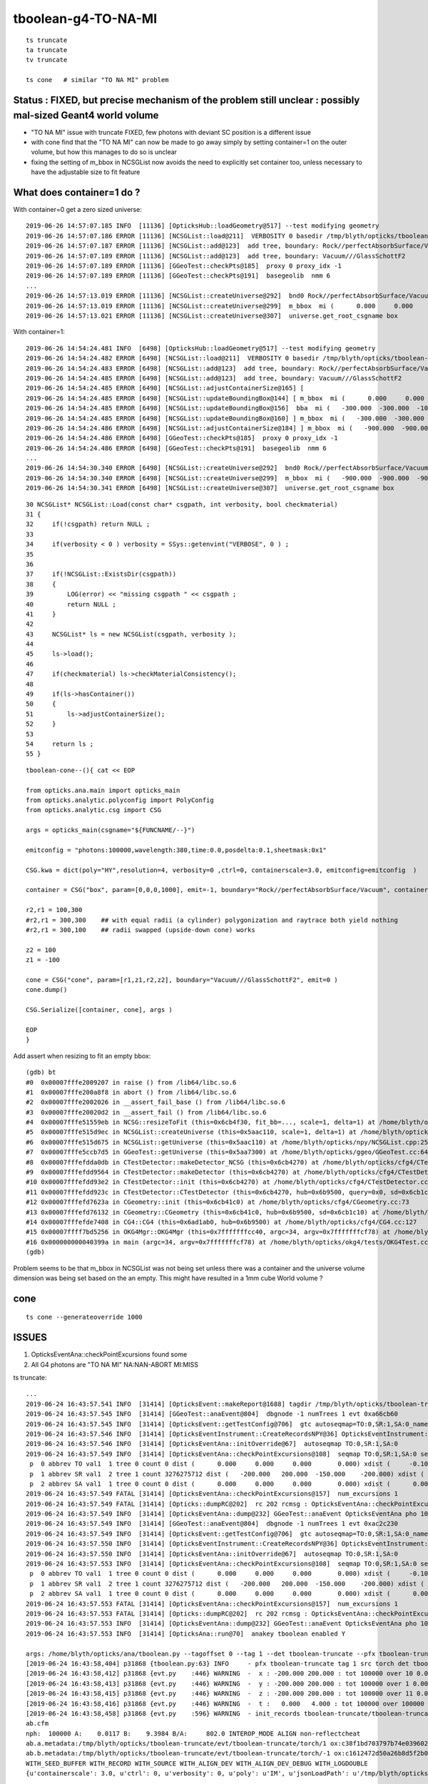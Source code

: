 tboolean-g4-TO-NA-MI
================================

::

   ts truncate
   ta truncate
   tv truncate

   ts cone   # similar "TO NA MI" problem



Status : FIXED, but precise mechanism of the problem still unclear : possibly mal-sized Geant4 world volume
--------------------------------------------------------------------------------------------------------------

* "TO NA MI" issue with truncate FIXED,  few photons with deviant SC position is a different issue 

* with cone find that the "TO NA MI" can now be made to go away simply by setting container=1 on the outer volume, 
  but how this manages to do so is unclear

* fixing the setting of m_bbox in NCSGList now avoids the need to explicitly set container too, unless necessary
  to have the adjustable size to fit feature 



What does container=1 do ?
---------------------------------

With container=0 get a zero sized universe::

    2019-06-26 14:57:07.185 INFO  [11136] [OpticksHub::loadGeometry@517] --test modifying geometry
    2019-06-26 14:57:07.186 ERROR [11136] [NCSGList::load@211]  VERBOSITY 0 basedir /tmp/blyth/opticks/tboolean-cone txtpath /tmp/blyth/opticks/tboolean-cone/csg.txt nbnd 2
    2019-06-26 14:57:07.187 ERROR [11136] [NCSGList::add@123]  add tree, boundary: Rock//perfectAbsorbSurface/Vacuum
    2019-06-26 14:57:07.189 ERROR [11136] [NCSGList::add@123]  add tree, boundary: Vacuum///GlassSchottF2
    2019-06-26 14:57:07.189 ERROR [11136] [GGeoTest::checkPts@185]  proxy 0 proxy_idx -1
    2019-06-26 14:57:07.189 ERROR [11136] [GGeoTest::checkPts@191]  basegeolib  nmm 6
    ...
    2019-06-26 14:57:13.019 ERROR [11136] [NCSGList::createUniverse@292]  bnd0 Rock//perfectAbsorbSurface/Vacuum ubnd Rock///Rock scale 1 delta 1
    2019-06-26 14:57:13.019 ERROR [11136] [NCSGList::createUniverse@299]  m_bbox  mi (      0.000     0.000     0.000) mx (      0.000     0.000     0.000) si (      0.000     0.000     0.000) EMPTY
    2019-06-26 14:57:13.021 ERROR [11136] [NCSGList::createUniverse@307]  universe.get_root_csgname box


With container=1::

    2019-06-26 14:54:24.481 INFO  [6498] [OpticksHub::loadGeometry@517] --test modifying geometry
    2019-06-26 14:54:24.482 ERROR [6498] [NCSGList::load@211]  VERBOSITY 0 basedir /tmp/blyth/opticks/tboolean-cone txtpath /tmp/blyth/opticks/tboolean-cone/csg.txt nbnd 2
    2019-06-26 14:54:24.483 ERROR [6498] [NCSGList::add@123]  add tree, boundary: Rock//perfectAbsorbSurface/Vacuum
    2019-06-26 14:54:24.485 ERROR [6498] [NCSGList::add@123]  add tree, boundary: Vacuum///GlassSchottF2
    2019-06-26 14:54:24.485 ERROR [6498] [NCSGList::adjustContainerSize@165] [
    2019-06-26 14:54:24.485 ERROR [6498] [NCSGList::updateBoundingBox@144] [ m_bbox  mi (      0.000     0.000     0.000) mx (      0.000     0.000     0.000) si (      0.000     0.000     0.000) EMPTY
    2019-06-26 14:54:24.485 ERROR [6498] [NCSGList::updateBoundingBox@156]  bba  mi (   -300.000  -300.000  -100.000) mx (    300.000   300.000   100.000) si (    600.000   600.000   200.000)
    2019-06-26 14:54:24.485 ERROR [6498] [NCSGList::updateBoundingBox@160] ] m_bbox  mi (   -300.000  -300.000  -100.000) mx (    300.000   300.000   100.000) si (    600.000   600.000   200.000)
    2019-06-26 14:54:24.486 ERROR [6498] [NCSGList::adjustContainerSize@184] ] m_bbox  mi (   -900.000  -900.000  -900.000) mx (    900.000   900.000   900.000) si (   1800.000  1800.000  1800.000)
    2019-06-26 14:54:24.486 ERROR [6498] [GGeoTest::checkPts@185]  proxy 0 proxy_idx -1
    2019-06-26 14:54:24.486 ERROR [6498] [GGeoTest::checkPts@191]  basegeolib  nmm 6
    ...
    2019-06-26 14:54:30.340 ERROR [6498] [NCSGList::createUniverse@292]  bnd0 Rock//perfectAbsorbSurface/Vacuum ubnd Rock///Rock scale 1 delta 1
    2019-06-26 14:54:30.340 ERROR [6498] [NCSGList::createUniverse@299]  m_bbox  mi (   -900.000  -900.000  -900.000) mx (    900.000   900.000   900.000) si (   1800.000  1800.000  1800.000)
    2019-06-26 14:54:30.341 ERROR [6498] [NCSGList::createUniverse@307]  universe.get_root_csgname box


::

     30 NCSGList* NCSGList::Load(const char* csgpath, int verbosity, bool checkmaterial)
     31 {
     32     if(!csgpath) return NULL ;
     33 
     34     if(verbosity < 0 ) verbosity = SSys::getenvint("VERBOSE", 0 ) ;
     35 
     36 
     37     if(!NCSGList::ExistsDir(csgpath))
     38     {
     39         LOG(error) << "missing csgpath " << csgpath ;
     40         return NULL ;
     41     }
     42 
     43     NCSGList* ls = new NCSGList(csgpath, verbosity );
     44     
     45     ls->load();
     46     
     47     if(checkmaterial) ls->checkMaterialConsistency();
     48 
     49     if(ls->hasContainer())
     50     {   
     51         ls->adjustContainerSize();
     52     }
     53     
     54     return ls ;
     55 }


::

    tboolean-cone--(){ cat << EOP 

    from opticks.ana.main import opticks_main
    from opticks.analytic.polyconfig import PolyConfig
    from opticks.analytic.csg import CSG  

    args = opticks_main(csgname="${FUNCNAME/--}")

    emitconfig = "photons:100000,wavelength:380,time:0.0,posdelta:0.1,sheetmask:0x1" 

    CSG.kwa = dict(poly="HY",resolution=4, verbosity=0 ,ctrl=0, containerscale=3.0, emitconfig=emitconfig  )

    container = CSG("box", param=[0,0,0,1000], emit=-1, boundary="Rock//perfectAbsorbSurface/Vacuum", container=0 )  

    r2,r1 = 100,300
    #r2,r1 = 300,300    ## with equal radii (a cylinder) polygonization and raytrace both yield nothing 
    #r2,r1 = 300,100    ## radii swapped (upside-down cone) works

    z2 = 100
    z1 = -100

    cone = CSG("cone", param=[r1,z1,r2,z2], boundary="Vacuum///GlassSchottF2", emit=0 )
    cone.dump()

    CSG.Serialize([container, cone], args )

    EOP
    }




Add assert when resizing to fit an empty bbox::

    (gdb) bt
    #0  0x00007fffe2009207 in raise () from /lib64/libc.so.6
    #1  0x00007fffe200a8f8 in abort () from /lib64/libc.so.6
    #2  0x00007fffe2002026 in __assert_fail_base () from /lib64/libc.so.6
    #3  0x00007fffe20020d2 in __assert_fail () from /lib64/libc.so.6
    #4  0x00007fffe51559eb in NCSG::resizeToFit (this=0x6cb4f30, fit_bb=..., scale=1, delta=1) at /home/blyth/opticks/npy/NCSG.cpp:1215
    #5  0x00007fffe515d9ec in NCSGList::createUniverse (this=0x5aac110, scale=1, delta=1) at /home/blyth/opticks/npy/NCSGList.cpp:317
    #6  0x00007fffe515d675 in NCSGList::getUniverse (this=0x5aac110) at /home/blyth/opticks/npy/NCSGList.cpp:256
    #7  0x00007fffe5ccb7d5 in GGeoTest::getUniverse (this=0x5aa7300) at /home/blyth/opticks/ggeo/GGeoTest.cc:64
    #8  0x00007fffefdda0db in CTestDetector::makeDetector_NCSG (this=0x6cb4270) at /home/blyth/opticks/cfg4/CTestDetector.cc:222
    #9  0x00007fffefdd9564 in CTestDetector::makeDetector (this=0x6cb4270) at /home/blyth/opticks/cfg4/CTestDetector.cc:95
    #10 0x00007fffefdd93e2 in CTestDetector::init (this=0x6cb4270) at /home/blyth/opticks/cfg4/CTestDetector.cc:78
    #11 0x00007fffefdd923c in CTestDetector::CTestDetector (this=0x6cb4270, hub=0x6b9500, query=0x0, sd=0x6cb1c10) at /home/blyth/opticks/cfg4/CTestDetector.cc:64
    #12 0x00007fffefd7623a in CGeometry::init (this=0x6cb41c0) at /home/blyth/opticks/cfg4/CGeometry.cc:73
    #13 0x00007fffefd76132 in CGeometry::CGeometry (this=0x6cb41c0, hub=0x6b9500, sd=0x6cb1c10) at /home/blyth/opticks/cfg4/CGeometry.cc:63
    #14 0x00007fffefde7408 in CG4::CG4 (this=0x6ad1ab0, hub=0x6b9500) at /home/blyth/opticks/cfg4/CG4.cc:127
    #15 0x00007ffff7bd5256 in OKG4Mgr::OKG4Mgr (this=0x7fffffffcc40, argc=34, argv=0x7fffffffcf78) at /home/blyth/opticks/okg4/OKG4Mgr.cc:76
    #16 0x000000000040399a in main (argc=34, argv=0x7fffffffcf78) at /home/blyth/opticks/okg4/tests/OKG4Test.cc:8
    (gdb) 


Problem seems to be that m_bbox in NCSGList was not being set unless there was a container and the universe volume 
dimension was being set based on the an empty. This might have resulted in a 1mm cube World volume ?


cone
--------

::

   ts cone --generateoverride 1000



ISSUES
-----------

1. OpticksEventAna::checkPointExcursions found some
2. All G4 photons are  "TO NA MI"  NA:NAN-ABORT MI:MISS


ts truncate::

    ...
    2019-06-24 16:43:57.541 INFO  [31414] [OpticksEvent::makeReport@1688] tagdir /tmp/blyth/opticks/tboolean-truncate/evt/tboolean-truncate/torch/1
    2019-06-24 16:43:57.545 INFO  [31414] [GGeoTest::anaEvent@804]  dbgnode -1 numTrees 1 evt 0xa66cb60
    2019-06-24 16:43:57.545 INFO  [31414] [OpticksEvent::getTestConfig@706]  gtc autoseqmap=TO:0,SR:1,SA:0_name=tboolean-truncate_outerfirst=1_analytic=1_csgpath=/tmp/blyth/opticks/tboolean-truncate_mode=PyCsgInBox_autoobject=Vacuum/perfectSpecularSurface//GlassSchottF2_autoemitconfig=photons:600000,wavelength:380,time:0.2,posdelta:0.1,sheetmask:0x3f,umin:0.25,umax:0.75,vmin:0.25,vmax:0.75_autocontainer=Rock//perfectAbsorbSurface/Vacuum
    2019-06-24 16:43:57.546 INFO  [31414] [OpticksEventInstrument::CreateRecordsNPY@36] OpticksEventInstrument::CreateRecordsNPY  shape 100000,10,2,4
    2019-06-24 16:43:57.546 INFO  [31414] [OpticksEventAna::initOverride@67]  autoseqmap TO:0,SR:1,SA:0
    2019-06-24 16:43:57.549 INFO  [31414] [OpticksEventAna::checkPointExcursions@108]  seqmap TO:0,SR:1,SA:0 seqmap_his              8ad seqmap_val              121
     p  0 abbrev TO val1  1 tree 0 count 0 dist (      0.000     0.000     0.000       0.000) xdist (     -0.100    -0.100    -0.100      -0.100) df 0.1000000015 expected
     p  1 abbrev SR val1  2 tree 1 count 3276275712 dist (   -200.000   200.000  -150.000    -200.000) xdist (      0.000     0.000     0.000       0.000) df 200.0000000000 EXCURSION
     p  2 abbrev SA val1  1 tree 0 count 0 dist (      0.000     0.000     0.000       0.000) xdist (      0.000     0.000     0.000       0.000) df 0.0000000000 expected
    2019-06-24 16:43:57.549 FATAL [31414] [OpticksEventAna::checkPointExcursions@157]  num_excursions 1
    2019-06-24 16:43:57.549 FATAL [31414] [Opticks::dumpRC@202]  rc 202 rcmsg : OpticksEventAna::checkPointExcursions found some
    2019-06-24 16:43:57.549 INFO  [31414] [OpticksEventAna::dump@232] GGeoTest::anaEvent OpticksEventAna pho 100000,4,4 seq 100000,1,2
    2019-06-24 16:43:57.549 INFO  [31414] [GGeoTest::anaEvent@804]  dbgnode -1 numTrees 1 evt 0xac2c230
    2019-06-24 16:43:57.549 INFO  [31414] [OpticksEvent::getTestConfig@706]  gtc autoseqmap=TO:0,SR:1,SA:0_name=tboolean-truncate_outerfirst=1_analytic=1_csgpath=/tmp/blyth/opticks/tboolean-truncate_mode=PyCsgInBox_autoobject=Vacuum/perfectSpecularSurface//GlassSchottF2_autoemitconfig=photons:600000,wavelength:380,time:0.2,posdelta:0.1,sheetmask:0x3f,umin:0.25,umax:0.75,vmin:0.25,vmax:0.75_autocontainer=Rock//perfectAbsorbSurface/Vacuum
    2019-06-24 16:43:57.550 INFO  [31414] [OpticksEventInstrument::CreateRecordsNPY@36] OpticksEventInstrument::CreateRecordsNPY  shape 100000,10,2,4
    2019-06-24 16:43:57.550 INFO  [31414] [OpticksEventAna::initOverride@67]  autoseqmap TO:0,SR:1,SA:0
    2019-06-24 16:43:57.553 INFO  [31414] [OpticksEventAna::checkPointExcursions@108]  seqmap TO:0,SR:1,SA:0 seqmap_his              8ad seqmap_val              121
     p  0 abbrev TO val1  1 tree 0 count 0 dist (      0.000     0.000     0.000       0.000) xdist (     -0.100    -0.100    -0.100      -0.100) df 0.1000000015 expected
     p  1 abbrev SR val1  2 tree 1 count 3276275712 dist (   -200.000   200.000  -150.000    -200.000) xdist (      0.000     0.000     0.000       0.000) df 200.0000000000 EXCURSION
     p  2 abbrev SA val1  1 tree 0 count 0 dist (      0.000     0.000     0.000       0.000) xdist (      0.000     0.000     0.000       0.000) df 0.0000000000 expected
    2019-06-24 16:43:57.553 FATAL [31414] [OpticksEventAna::checkPointExcursions@157]  num_excursions 1
    2019-06-24 16:43:57.553 FATAL [31414] [Opticks::dumpRC@202]  rc 202 rcmsg : OpticksEventAna::checkPointExcursions found some
    2019-06-24 16:43:57.553 INFO  [31414] [OpticksEventAna::dump@232] GGeoTest::anaEvent OpticksEventAna pho 100000,4,4 seq 100000,1,2
    2019-06-24 16:43:57.553 INFO  [31414] [OpticksAna::run@70]  anakey tboolean enabled Y

    args: /home/blyth/opticks/ana/tboolean.py --tagoffset 0 --tag 1 --det tboolean-truncate --pfx tboolean-truncate --src torch
    [2019-06-24 16:43:58,404] p31868 {tboolean.py:63} INFO     - pfx tboolean-truncate tag 1 src torch det tboolean-truncate c2max [1.5, 2.0, 2.5] ipython False 
    [2019-06-24 16:43:58,412] p31868 {evt.py    :446} WARNING  -  x : -200.000 200.000 : tot 100000 over 10 0.000  under 10 0.000 : mi   -200.000 mx    200.000  
    [2019-06-24 16:43:58,413] p31868 {evt.py    :446} WARNING  -  y : -200.000 200.000 : tot 100000 over 1 0.000  under 5 0.000 : mi   -200.000 mx    200.000  
    [2019-06-24 16:43:58,415] p31868 {evt.py    :446} WARNING  -  z : -200.000 200.000 : tot 100000 over 11 0.000  under 14 0.000 : mi   -200.000 mx    200.000  
    [2019-06-24 16:43:58,416] p31868 {evt.py    :446} WARNING  -  t :   0.000   4.000 : tot 100000 over 100000 1.000  under 0 0.000 : mi      6.181 mx     12.239  
    [2019-06-24 16:43:58,458] p31868 {evt.py    :596} WARNING  - init_records tboolean-truncate/tboolean-truncate/torch/  1 :  finds too few (ph)seqmat uniques : 1 : EMPTY HISTORY
    ab.cfm
    nph:  100000 A:    0.0117 B:    9.3984 B/A:     802.0 INTEROP_MODE ALIGN non-reflectcheat 
    ab.a.metadata:/tmp/blyth/opticks/tboolean-truncate/evt/tboolean-truncate/torch/1 ox:c38f1bd703797b74e0396028b7912809 rx:9c8e93970c6237f9ca465d276eb38933 np: 100000 pr:    0.0117 INTEROP_MODE
    ab.b.metadata:/tmp/blyth/opticks/tboolean-truncate/evt/tboolean-truncate/torch/-1 ox:c1612472d50a26b8d5f2b0bf2d6d526c rx:7d8577bba5bc33b2311aa65a800cc21e np: 100000 pr:    9.3984 INTEROP_MODE
    WITH_SEED_BUFFER WITH_RECORD WITH_SOURCE WITH_ALIGN_DEV WITH_ALIGN_DEV_DEBUG WITH_LOGDOUBLE 
    {u'containerscale': 3.0, u'ctrl': 0, u'verbosity': 0, u'poly': u'IM', u'jsonLoadPath': u'/tmp/blyth/opticks/tboolean-truncate/0/meta.json', u'emitconfig': u'photons:100000,wavelength:380,time:0.2,posdelta:0.1,sheetmask:0x1', u'resolution': 20, u'emit': -1}
    .
    ab.mal
    aligned        0/ 100000 : 0.0000 :  
    maligned  100000/ 100000 : 1.0000 : 0,1,2,3,4,5,6,7,8,9,10,11,12,13,14,15,16,17,18,19,20,21,22,23,24 
    slice(0, 25, None)
          0      0 : * :                      TO SR SR SR SR SR SR SR SR SR                                           TO NA MI 
          1      1 : * :                      TO SR SR SR SR SR SR SR SR SR                                           TO NA MI 
          2      2 : * :                      TO SR SR SR SR SR SR SR SR SR                                           TO NA MI 
          3      3 : * :                      TO SR SR SR SR SR SR SR SR SR                                           TO NA MI 
          4      4 : * :                      TO SR SR SR SR SR SR SR SR SR                                           TO NA MI 
          5      5 : * :                      TO SR SR SR SR SR SR SR SR SR                                           TO NA MI 
          6      6 : * :                      TO SR SR SR SR SR SR SR SR SR                                           TO NA MI 
          7      7 : * :                      TO SR SR SR SR SR SR SR SR SR                                           TO NA MI 
          8      8 : * :                      TO SR SR SR SR SR SR SR SR SR                                           TO NA MI 
          9      9 : * :                      TO SR SR SR SR SR SR SR SR SR                                           TO NA MI 
         10     10 : * :                      TO SR SR SR SR SR SR SR SR SR                                           TO NA MI 
         11     11 : * :                      TO SR SR SR SR SR SR SR SR SR                                           TO NA MI 
         12     12 : * :                      TO SR SR SR SR SR SR SR SR SR                                           TO NA MI 



tboolean-truncat basic comparisons
------------------------------------

Just a box with one face emissive with photons bouncing up and down::

    tboolean-truncate--
    import logging
    log = logging.getLogger(__name__)
    from opticks.ana.main import opticks_main
    from opticks.analytic.polyconfig import PolyConfig
    from opticks.analytic.csg import CSG  

    args = opticks_main(csgname="tboolean-truncate")

    emitconfig = "photons:100000,wavelength:380,time:0.2,posdelta:0.1,sheetmask:0x1" 

    CSG.kwa = dict(poly="IM",resolution=20, verbosity=0,ctrl=0, containerscale=3.0, emitconfig=emitconfig  )

    box = CSG("box", param=[0,0,0,200], emit=-1,  boundary="Rock//perfectSpecularSurface/Vacuum" )

    CSG.Serialize([box], args )



::

   tv truncate 
   tv4 truncate 



posdelta=0.1 looks to be an offset to make sure the emitted photons dont immediately intersect 
with the surface from whence they came, and it looks to not be working for Geant4.  

Increasing it to 0.5 makes no difference.



G4::

    In [1]: b.rpostn(3)
    Out[1]: 
    A()sliced
    A([[[  50.1846, -153.9781, -199.9023,    0.2   ],
        [  50.1846, -153.9781, -199.9023,    0.2   ],
        [  50.1846, -153.9781,  200.    ,    1.534 ]],

       [[-118.6193,   -1.2574, -199.9023,    0.2   ],
        [-118.6193,   -1.2574, -199.9023,    0.2   ],
        [-118.6193,   -1.2574,  200.    ,    1.534 ]],

       [[-180.285 ,   43.6293, -199.9023,    0.2   ],
        [-180.285 ,   43.6293, -199.9023,    0.2   ],
        [-180.285 ,   43.6293,  200.    ,    1.534 ]],

       ...,

       [[-141.0382, -123.3192, -199.9023,    0.2   ],
        [-141.0382, -123.3192, -199.9023,    0.2   ],
        [-141.0382, -123.3192,  200.    ,    1.534 ]],

       [[-144.6821,   35.9203, -199.9023,    0.2   ],
        [-144.6821,   35.9203, -199.9023,    0.2   ],
        [-144.6821,   35.9203,  200.    ,    1.534 ]],

       [[-149.8886,  -36.6955, -199.9023,    0.2   ],
        [-149.8886,  -36.6955, -199.9023,    0.2   ],
        [-149.8886,  -36.6955,  200.    ,    1.534 ]]])


OK::

    In [11]: a.rpost_(slice(0,5))
    Out[11]: 
    A()sliced
    A([[[  50.1846, -153.9781, -199.9023,    0.2   ],    
        [  50.1846, -153.9781,  200.    ,    1.534 ],
        [  50.1846, -153.9781, -200.    ,    2.8681],
        [  50.1846, -153.9781,  200.    ,   -4.0001],
        [  50.1846, -153.9781, -200.    ,   -4.0001]],

       [[-118.6193,   -1.2574, -199.9023,    0.2   ],
        [-118.6193,   -1.2574,  200.    ,    1.534 ],
        [-118.6193,   -1.2574, -200.    ,    2.8681],
        [-118.6193,   -1.2574,  200.    ,   -4.0001],
        [-118.6193,   -1.2574, -200.    ,   -4.0001]],

       [[-180.285 ,   43.6293, -199.9023,    0.2   ],
        [-180.285 ,   43.6293,  200.    ,    1.534 ],
        [-180.285 ,   43.6293, -200.    ,    2.8681],
        [-180.285 ,   43.6293,  200.    ,   -4.0001],
        [-180.285 ,   43.6293, -200.    ,   -4.0001]],






    In [2]: b.rpostn(3).shape
    Out[2]: (99962, 3, 4)

    In [3]: b.rpostn(4).shape
    Out[3]: (38, 4, 4)

    In [4]: b.rpostn(4)
    Out[4]: 
    A()sliced
    A([[[ -19.4952,   77.0287, -199.9023,    0.2   ],
        [ -19.4952,   77.0287, -199.9023,    0.2   ],
        [ -19.4952,   77.0287,  -23.2734,    0.7892],
        [ 200.    ,  195.0011,  -17.9632,    1.6205]],

       [[-186.1019,  177.7398, -199.9023,    0.2   ],
        [-186.1019,  177.7398, -199.9023,    0.2   ],
        [-186.1019,  177.7398,   33.9549,    0.98  ],
        [ 177.5994,  154.7227,  200.    ,    2.3159]],

       [[ 183.6543,  144.615 , -199.9023,    0.2   ],
        [ 183.6543,  144.615 , -199.9023,    0.2   ],
        [ 183.6543,  144.615 ,  127.2011,    1.2911],
        [ 112.0579,  200.    ,  118.3203,    1.5945]],





* getting MI rather than a bounce as do not have a universe wrapper perhaps ?



::

    311 unsigned int OpStatus::OpPointFlag(const G4StepPoint* point, const G4OpBoundaryProcessStatus bst, CStage::CStage_t stage)
    312 #endif
    313 {
    314     G4StepStatus status = point->GetStepStatus()  ;
    315     // TODO: cache the relevant process objects, so can just compare pointers ?
    316     const G4VProcess* process = point->GetProcessDefinedStep() ;
    317     const G4String& processName = process ? process->GetProcessName() : "NoProc" ;
    318 
    319     bool transportation = strcmp(processName,"Transportation") == 0 ;
    320     bool scatter = strcmp(processName, "OpRayleigh") == 0 ;
    321     bool absorption = strcmp(processName, "OpAbsorption") == 0 ;
    322 
    323     unsigned flag(0);
    324 
    325     // hmm stage and REJOINing look kinda odd here, do elsewhere ?
    326     // moving it first, breaks seqhis matching for multi-RE lines 
    327 
    328     if(absorption && status == fPostStepDoItProc )
    329     {
    330         flag = BULK_ABSORB ;
    331     }
    332     else if(scatter && status == fPostStepDoItProc )
    333     {
    334         flag = BULK_SCATTER ;
    335     }
    336     else if( stage == CStage::REJOIN )
    337     {
    338         flag = BULK_REEMIT ; 
    339     }
    340     else if(transportation && status == fGeomBoundary )
    341     {
    342         flag = OpStatus::OpBoundaryFlag(bst) ; // BOUNDARY_TRANSMIT/BOUNDARY_REFLECT/NAN_ABORT/SURFACE_ABSORB/SURFACE_DETECT/SURFACE_DREFLECT/SURFACE_SREFLECT
    343     }
    344     else if(transportation && status == fWorldBoundary )
    345     {
    346         //flag = SURFACE_ABSORB ;   // former kludge for fWorldBoundary - no surface handling yet 
    347         flag = MISS ;
    348     }
    349     else
    350     {
    351         LOG(warning) << " OpPointFlag ZERO  "
    352                      << " proceesDefinedStep? " << processName
    353                      << " stage " << CStage::Label(stage)
    354                      << " status " << OpStepString(status)
    355                      ;
    356         assert(0);
    357     }
    358     return flag ;
    359 }




NAN_ABORT means are getting StepTooSmall::


    201 #ifdef USE_CUSTOM_BOUNDARY
    202 unsigned int OpStatus::OpBoundaryFlag(const Ds::DsG4OpBoundaryProcessStatus status)
    203 {
    204     unsigned flag = 0 ;
    205     switch(status)
    206     {
    207         case Ds::FresnelRefraction:
    208         case Ds::SameMaterial:
    209                                flag=BOUNDARY_TRANSMIT;
    210                                break;
    211         case Ds::TotalInternalReflection:
    212         case Ds::FresnelReflection:
    213                                flag=BOUNDARY_REFLECT;
    214                                break;
    215         case Ds::StepTooSmall:
    216                                flag=NAN_ABORT;
    217                                break;
    218         case Ds::Absorption:




Reference to 

* :doc:`cfg4-bouncemax-not-working`

* :doc:`geant4_opticks_integration/tconcentric_pflags_mismatch_from_truncation_handling`





Curious adding a small box and making the outer box a container
makes things behave much more reasonably in "--noalign"::

    ts truncate --noalign


::

    tboolean-truncate--(){ cat << EOP 
    import logging
    log = logging.getLogger(__name__)
    from opticks.ana.main import opticks_main
    from opticks.analytic.csg import CSG  

    args = opticks_main(csgname="${FUNCNAME/--}")

    emitconfig = "photons:100000,wavelength:380,time:0.0,posdelta:0.5,sheetmask:0x1" 

    CSG.kwa = dict(poly="IM",resolution=20, verbosity=0,ctrl=0, containerscale=3.0, emitconfig=emitconfig  )

    smallbox = CSG("box", param=[0,0,0,10], emit=0,  boundary="Vacuum///Water"  )

    box = CSG("box", param=[0,0,0,200], emit=-1,  boundary="Rock//perfectSpecularSurface/Vacuum", container=1  )

    CSG.Serialize([box, smallbox], args )
    EOP
    }




::

    (gdb) bt
    #0  0x00007fffe200d207 in raise () from /lib64/libc.so.6
    #1  0x00007fffe200e8f8 in abort () from /lib64/libc.so.6
    #2  0x00007fffe2006026 in __assert_fail_base () from /lib64/libc.so.6
    #3  0x00007fffe20060d2 in __assert_fail () from /lib64/libc.so.6
    #4  0x00007fffefdf4711 in CRandomEngine::_peek (this=0x6a99cb0, offset=-2) at /home/blyth/opticks/cfg4/CRandomEngine.cc:289
    #5  0x00007fffefdf44f0 in CRandomEngine::flat (this=0x6a99cb0) at /home/blyth/opticks/cfg4/CRandomEngine.cc:255
    #6  0x00007fffeaf9606e in G4VProcess::ResetNumberOfInteractionLengthLeft (this=0x6e29d40) at /home/blyth/local/opticks/externals/g4/geant4.10.04.p02/source/processes/management/src/G4VProcess.cc:98
    #7  0x00007fffeaf95904 in G4VDiscreteProcess::PostStepGetPhysicalInteractionLength (this=0x6e29d40, track=..., previousStepSize=0, condition=0x6c150c8)
        at /home/blyth/local/opticks/externals/g4/geant4.10.04.p02/source/processes/management/src/G4VDiscreteProcess.cc:79
    #8  0x00007fffec1289b2 in G4VProcess::PostStepGPIL (this=0x6e29d40, track=..., previousStepSize=0, condition=0x6c150c8) at /home/blyth/local/opticks/externals/g4/geant4.10.04.p02/source/processes/management/include/G4VProcess.hh:506
    #9  0x00007fffec127161 in G4SteppingManager::DefinePhysicalStepLength (this=0x6c14f40) at /home/blyth/local/opticks/externals/g4/geant4.10.04.p02/source/tracking/src/G4SteppingManager2.cc:175
    #10 0x00007fffec124410 in G4SteppingManager::Stepping (this=0x6c14f40) at /home/blyth/local/opticks/externals/g4/geant4.10.04.p02/source/tracking/src/G4SteppingManager.cc:180
    #11 0x00007fffec130236 in G4TrackingManager::ProcessOneTrack (this=0x6c14f00, apValueG4Track=0xdbbb190) at /home/blyth/local/opticks/externals/g4/geant4.10.04.p02/source/tracking/src/G4TrackingManager.cc:126
    #12 0x00007fffec3a8d46 in G4EventManager::DoProcessing (this=0x6c14e70, anEvent=0x8fcb6f0) at /home/blyth/local/opticks/externals/g4/geant4.10.04.p02/source/event/src/G4EventManager.cc:185
    #13 0x00007fffec3a9572 in G4EventManager::ProcessOneEvent (this=0x6c14e70, anEvent=0x8fcb6f0) at /home/blyth/local/opticks/externals/g4/geant4.10.04.p02/source/event/src/G4EventManager.cc:338
    #14 0x00007fffec6ab665 in G4RunManager::ProcessOneEvent (this=0x6a9a110, i_event=0) at /home/blyth/local/opticks/externals/g4/geant4.10.04.p02/source/run/src/G4RunManager.cc:399
    #15 0x00007fffec6ab4d7 in G4RunManager::DoEventLoop (this=0x6a9a110, n_event=10, macroFile=0x0, n_select=-1) at /home/blyth/local/opticks/externals/g4/geant4.10.04.p02/source/run/src/G4RunManager.cc:367
    #16 0x00007fffec6aad2d in G4RunManager::BeamOn (this=0x6a9a110, n_event=10, macroFile=0x0, n_select=-1) at /home/blyth/local/opticks/externals/g4/geant4.10.04.p02/source/run/src/G4RunManager.cc:273
    #17 0x00007fffefde9f9c in CG4::propagate (this=0x6a99a80) at /home/blyth/opticks/cfg4/CG4.cc:335
    #18 0x00007ffff7bd570f in OKG4Mgr::propagate_ (this=0x7fffffffcc50) at /home/blyth/opticks/okg4/OKG4Mgr.cc:177
    #19 0x00007ffff7bd55cf in OKG4Mgr::propagate (this=0x7fffffffcc50) at /home/blyth/opticks/okg4/OKG4Mgr.cc:117
    #20 0x00000000004039a9 in main (argc=32, argv=0x7fffffffcf88) at /home/blyth/opticks/okg4/tests/OKG4Test.cc:9
    (gdb) f 4
    #4  0x00007fffefdf4711 in CRandomEngine::_peek (this=0x6a99cb0, offset=-2) at /home/blyth/opticks/cfg4/CRandomEngine.cc:289
    289     assert( idx >= 0 && idx < int(m_sequence.size()) );
    (gdb) p idx
    $1 = -3
    (gdb) p m_sequence.size()
    $2 = 256
    (gdb) 



Adding WITH_KLUDGE_FLAT_ZERO_NOPEEK as apparently the value is not used, succeed to run aligned.
And agreement is good, only deviation warnings.  Container must be doing something to keep Geant4 peachy.


After fixing issues with container sizing, that were introduced with the proxy handling 
tboolean-truncate is now working without the help of the small box,


A small number of photons are deciding to scatter in different positions::


    b.rpost_dv
    maxdvmax:3600.0213  level:FATAL  RC:1       skip:
                     :                                :                   :                       :                   : 0.0550 0.0824 0.1099 :                                    
      idx        msg :                            sel :    lcu1     lcu2  :       nitem     nelem :  nwar  nerr  nfat :   fwar   ferr   ffat :        mx        mn       avg      
     0000            :  TO SR SR SR SR SR SR SR SR SR :   96781    96821  :       94051   3762040 :  1210     0     0 : 0.0003 0.0000 0.0000 :    0.0550    0.0000    0.0000   :              WARNING :   > dvmax[0] 0.0550  
     0001            :  TO SR SR SC SR SR SR SR SR SR :     392      342  :           2        80 :    28    28    28 : 0.3500 0.3500 0.3500 : 2373.9430    0.0000  307.1893   :                FATAL :   > dvmax[2] 0.1099  
     0002            :  TO SR SR SR SR SC SR SR SR SR :     374      350  :           3       120 :    27    27    27 : 0.2250 0.2250 0.2250 : 3600.0213    0.0000  153.7714   :                FATAL :   > dvmax[2] 0.1099  
     0005            :  TO SR SR SR SR SR SR SC SR SR :     357      364  :           1        40 :     3     3     3 : 0.0750 0.0750 0.0750 : 1264.9377    0.0000   94.8690   :                FATAL :   > dvmax[2] 0.1099  
     0006            :  TO SC SR SR SR SR SR SR SR SR :     346      343  :         337     13480 :   106     0     0 : 0.0079 0.0000 0.0000 :    0.0550    0.0000    0.0004   :              WARNING :   > dvmax[0] 0.0550  
     0009            :  TO SR SC SR SR SR SR SR SR SR :     331      353  :           2        80 :    32    32    32 : 0.4000 0.4000 0.4000 : 3600.0213    0.0000  198.7817   :                FATAL :   > dvmax[2] 0.1099  
    .






* the -ve rpost times are from insufficient time domain from all those bounces

::

    n [1]: ab.aselhis = "TO SR SR SC SR SR SR SR SR SR"

    In [2]: a.rpost().shape
    Out[2]: (2, 10, 4)

    In [3]: a.rpost()
    Out[3]: 
    A()sliced
    A([[[-1107.7411, -1751.9723, -1799.516 ,     0.    ],
        [-1107.7411, -1751.9723,  1800.0107,    12.0063],
        [-1107.7411, -1751.9723, -1800.0107,    24.0148],
        [-1107.7411, -1751.9723,  -794.3374,    27.3698],
        [-1800.0107, -1215.1954,  -628.6764,    30.3433],
        [ 1800.0107,  1576.2529,   232.552 ,   -36.0211],
        [ 1511.3956,  1800.0107,   301.5866,   -36.0211],
        [-1800.0107,  -767.6249,  1093.8353,   -36.0211],
        [ -468.6217, -1800.0107,  1412.3507,   -36.0211],
        [ 1151.7122,  -543.5923,  1800.0107,   -36.0211]],

       [[ -103.8267, -1686.2355, -1799.516 ,     0.    ],
        [ -103.8267, -1686.2355,  1800.0107,    12.0063],
        [ -103.8267, -1686.2355, -1800.0107,    24.0148],
        [ -103.8267, -1686.2355,  1079.05  ,    33.6181],
        [-1800.0107, -1283.6804,     2.4184,   -36.0211],
        [ 1039.6959,  -609.8238, -1800.0107,   -36.0211],
        [ 1800.0107,  -429.3775, -1317.4282,   -36.0211],
        [-1800.0107,   424.9804,   967.6383,   -36.0211],
        [ -488.6285,   736.1856,  1800.0107,   -36.0211],
        [ 1800.0107,  1279.2833,   347.3165,   -36.0211]]])

    In [4]: b.rpost()
    Out[4]: 
    A()sliced
    A([[[-1107.7411, -1751.9723, -1799.516 ,     0.    ],
        [-1107.7411, -1751.9723,  1800.0107,    12.0063],
        [-1107.7411, -1751.9723, -1800.0107,    24.0148],
        [-1107.7411, -1751.9723,   479.7793,    31.6196],
        [-1800.0107, -1215.1954,   645.3854,    34.5931],
        [ 1800.0107,  1576.2529,  1506.6687,   -36.0211],
        [ 1511.3956,  1800.0107,  1575.7032,   -36.0211],
        [  573.9324,  1073.1139,  1800.0107,   -36.0211],
        [-1800.0107,  -767.6249,  1232.0693,   -36.0211],
        [ -468.6217, -1800.0107,   913.5539,   -36.0211]],

       [[ -103.8267, -1686.2355, -1799.516 ,     0.    ],
        [ -103.8267, -1686.2355,  1800.0107,    12.0063],
        [ -103.8267, -1686.2355, -1800.0107,    24.0148],
        [ -103.8267, -1686.2355,   153.1842,    30.5302],
        [-1800.0107, -1283.6804,  -923.4474,   -36.0211],
        [ -418.9893,  -955.986 , -1800.0107,   -36.0211],
        [ 1800.0107,  -429.3775,  -391.5624,   -36.0211],
        [-1652.7076,   390.0234,  1800.0107,   -36.0211],
        [-1800.0107,   424.9804,  1706.5172,   -36.0211],
        [ 1800.0107,  1279.2833,  -578.5493,   -36.0211]]])

    In [5]: a.rpost() - b.rpost()
    Out[5]: 
    A()sliced
    A([[[    0.    ,     0.    ,     0.    ,     0.    ],
        [    0.    ,     0.    ,     0.    ,     0.    ],
        [    0.    ,     0.    ,     0.    ,     0.    ],
        [    0.    ,     0.    , -1274.1167,    -4.2498],
        [    0.    ,     0.    , -1274.0617,    -4.2498],
        [    0.    ,     0.    , -1274.1167,     0.    ],
        [    0.    ,     0.    , -1274.1167,     0.    ],
        [-2373.943 , -1840.7389,  -706.1754,     0.    ],
        [ 1331.389 , -1032.3857,   180.2814,     0.    ],
        [ 1620.3339,  1256.4183,   886.4567,     0.    ]],

       [[    0.    ,     0.    ,     0.    ,     0.    ],
        [    0.    ,     0.    ,     0.    ,     0.    ],
        [    0.    ,     0.    ,     0.    ,     0.    ],
        [    0.    ,     0.    ,   925.8658,     3.0879],
        [    0.    ,     0.    ,   925.8658,     0.    ],
        [ 1458.6852,   346.1622,     0.    ,     0.    ],
        [    0.    ,     0.    ,  -925.8658,     0.    ],
        [ -147.3031,    34.957 ,  -832.3723,     0.    ],
        [ 1311.3822,   311.2052,    93.4935,     0.    ],
        [    0.    ,     0.    ,   925.8658,     0.    ]]])

    In [6]: 

